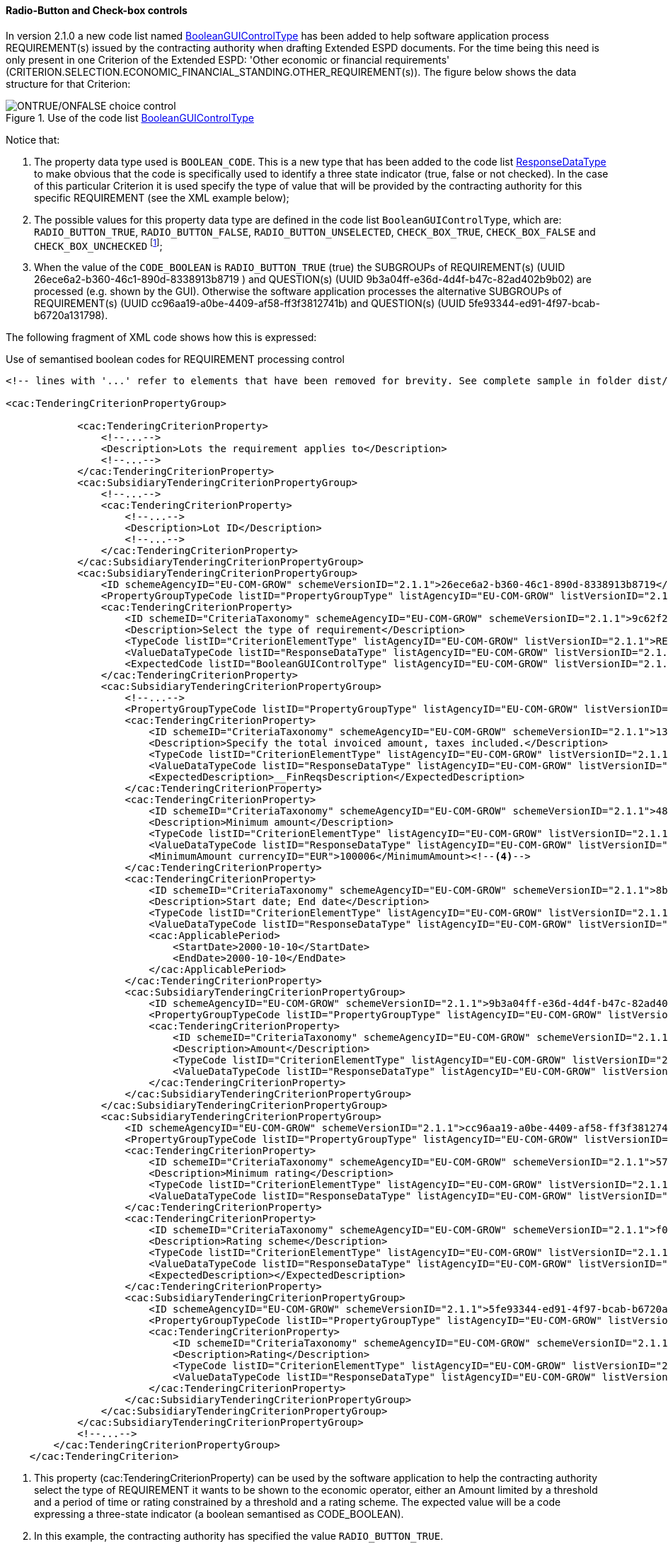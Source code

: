 ==== Radio-Button and Check-box controls

In version 2.1.0 a new code list named link:https://github.com/ESPD/ESPD-EDM/blob/2.1.1/docs/src/main/asciidoc/dist/cl/xlsx/ESPD-CodeLists-V2.1.1.xlsx[BooleanGUIControlType]
has been added to help software application process REQUIREMENT(s) issued by
the contracting authority when drafting Extended ESPD documents. For the time being this need is only present in
one Criterion of the Extended ESPD: 'Other economic or financial requirements'
(CRITERION.SELECTION.ECONOMIC_FINANCIAL_STANDING.OTHER_REQUIREMENT(s)). The figure below shows the data structure for that
Criterion:

.Use of the code list link:https://github.com/ESPD/ESPD-EDM/blob/2.1.1/docs/src/main/asciidoc/dist/cl/xlsx/ESPD-CodeLists-V2.1.1.xlsx[BooleanGUIControlType]
image::UseOfRadioButtons_DS.png[ONTRUE/ONFALSE choice control, alt="ONTRUE/ONFALSE choice control", align="center"]

Notice that:

. The property data type used is `BOOLEAN_CODE`. This is a new type that has been added to the code list
link:https://github.com/ESPD/ESPD-EDM/blob/2.1.1/docs/src/main/asciidoc/dist/cl/xlsx/ESPD-CodeLists-V2.1.1.xlsx[ResponseDataType]
to make obvious that the code is specifically used to identify a three state indicator (true, false or not checked). In the
case of this particular Criterion it is used specify the type of value that will be provided by the contracting authority
for this specific REQUIREMENT (see the XML example below);

. The possible values for this property data type are defined in the code list `BooleanGUIControlType`, which are:
`RADIO_BUTTON_TRUE`, `RADIO_BUTTON_FALSE`, `RADIO_BUTTON_UNSELECTED`, `CHECK_BOX_TRUE`, `CHECK_BOX_FALSE` and `CHECK_BOX_UNCHECKED`
footnote:[We call this the ''semantisation'' of basic elements to refer to data elements that have been specifically
named to reflect a possible use of the element by an agent, e.g. boolean indicators named RADIO_BUTTON_TRUE, RADIO_BUTTON_TRUE, etc. or
identifier names like LOT_IDENTIFIER or ECONOMIC_OPERATOR_IDENTIFIER];

. When the value of the `CODE_BOOLEAN` is `RADIO_BUTTON_TRUE` (true) the SUBGROUPs of REQUIREMENT(s) (UUID 26ece6a2-b360-46c1-890d-8338913b8719
) and QUESTION(s) (UUID 9b3a04ff-e36d-4d4f-b47c-82ad402b9b02) are processed (e.g. shown by the GUI).
Otherwise the software application processes the alternative SUBGROUPs of REQUIREMENT(s) (UUID cc96aa19-a0be-4409-af58-ff3f3812741b) and
QUESTION(s) (UUID 5fe93344-ed91-4f97-bcab-b6720a131798).

The following fragment of XML code shows how this is expressed:

.Use of semantised boolean codes for REQUIREMENT processing control
[source,xml]
----
<!-- lines with '...' refer to elements that have been removed for brevity. See complete sample in folder dist/xml of this distribution -->

<cac:TenderingCriterionPropertyGroup>

            <cac:TenderingCriterionProperty>
                <!--...-->
                <Description>Lots the requirement applies to</Description>
                <!--...-->
            </cac:TenderingCriterionProperty>
            <cac:SubsidiaryTenderingCriterionPropertyGroup>
                <!--...-->
                <cac:TenderingCriterionProperty>
                    <!--...-->
                    <Description>Lot ID</Description>
                    <!--...-->
                </cac:TenderingCriterionProperty>
            </cac:SubsidiaryTenderingCriterionPropertyGroup>
            <cac:SubsidiaryTenderingCriterionPropertyGroup>
                <ID schemeAgencyID="EU-COM-GROW" schemeVersionID="2.1.1">26ece6a2-b360-46c1-890d-8338913b8719</ID>
                <PropertyGroupTypeCode listID="PropertyGroupType" listAgencyID="EU-COM-GROW" listVersionID="2.1.1">ON*</PropertyGroupTypeCode>
                <cac:TenderingCriterionProperty>
                    <ID schemeID="CriteriaTaxonomy" schemeAgencyID="EU-COM-GROW" schemeVersionID="2.1.1">9c62f2c7-0c51-451d-8730-427f92ed618c</ID>
                    <Description>Select the type of requirement</Description>
                    <TypeCode listID="CriterionElementType" listAgencyID="EU-COM-GROW" listVersionID="2.1.1">REQUIREMENT</TypeCode>
                    <ValueDataTypeCode listID="ResponseDataType" listAgencyID="EU-COM-GROW" listVersionID="2.1.1">CODE_BOOLEAN</ValueDataTypeCode><!--1-->
                    <ExpectedCode listID="BooleanGUIControlType" listAgencyID="EU-COM-GROW" listVersionID="2.1.1">RADIO_BUTTON_TRUE</ExpectedCode><!--2-->
                </cac:TenderingCriterionProperty>
                <cac:SubsidiaryTenderingCriterionPropertyGroup>
                    <!--...-->
                    <PropertyGroupTypeCode listID="PropertyGroupType" listAgencyID="EU-COM-GROW" listVersionID="2.1.1">ONTRUE</PropertyGroupTypeCode><!--3-->
                    <cac:TenderingCriterionProperty>
                        <ID schemeID="CriteriaTaxonomy" schemeAgencyID="EU-COM-GROW" schemeVersionID="2.1.1">13728a54-21e3-4c84-8b11-48666c3d260f</ID>
                        <Description>Specify the total invoiced amount, taxes included.</Description>
                        <TypeCode listID="CriterionElementType" listAgencyID="EU-COM-GROW" listVersionID="2.1.1">REQUIREMENT</TypeCode>
                        <ValueDataTypeCode listID="ResponseDataType" listAgencyID="EU-COM-GROW" listVersionID="2.1.1">DESCRIPTION</ValueDataTypeCode>
                        <ExpectedDescription>__FinReqsDescription</ExpectedDescription>
                    </cac:TenderingCriterionProperty>
                    <cac:TenderingCriterionProperty>
                        <ID schemeID="CriteriaTaxonomy" schemeAgencyID="EU-COM-GROW" schemeVersionID="2.1.1">48c7b3bf-8d1c-4497-a915-78d53ba68089</ID>
                        <Description>Minimum amount</Description>
                        <TypeCode listID="CriterionElementType" listAgencyID="EU-COM-GROW" listVersionID="2.1.1">REQUIREMENT</TypeCode>
                        <ValueDataTypeCode listID="ResponseDataType" listAgencyID="EU-COM-GROW" listVersionID="2.1.1">AMOUNT</ValueDataTypeCode>
                        <MinimumAmount currencyID="EUR">100006</MinimumAmount><!--4-->
                    </cac:TenderingCriterionProperty>
                    <cac:TenderingCriterionProperty>
                        <ID schemeID="CriteriaTaxonomy" schemeAgencyID="EU-COM-GROW" schemeVersionID="2.1.1">8b4ae4f0-2849-49ea-a64b-7bb20c60bde4</ID>
                        <Description>Start date; End date</Description>
                        <TypeCode listID="CriterionElementType" listAgencyID="EU-COM-GROW" listVersionID="2.1.1">REQUIREMENT</TypeCode>
                        <ValueDataTypeCode listID="ResponseDataType" listAgencyID="EU-COM-GROW" listVersionID="2.1.1">PERIOD</ValueDataTypeCode>
                        <cac:ApplicablePeriod>
                            <StartDate>2000-10-10</StartDate>
                            <EndDate>2000-10-10</EndDate>
                        </cac:ApplicablePeriod>
                    </cac:TenderingCriterionProperty>
                    <cac:SubsidiaryTenderingCriterionPropertyGroup>
                        <ID schemeAgencyID="EU-COM-GROW" schemeVersionID="2.1.1">9b3a04ff-e36d-4d4f-b47c-82ad402b9b02</ID>
                        <PropertyGroupTypeCode listID="PropertyGroupType" listAgencyID="EU-COM-GROW" listVersionID="2.1.1"></PropertyGroupTypeCode>
                        <cac:TenderingCriterionProperty>
                            <ID schemeID="CriteriaTaxonomy" schemeAgencyID="EU-COM-GROW" schemeVersionID="2.1.1">1d89c188-58d2-461e-a4f6-a17f689d87f4</ID>
                            <Description>Amount</Description>
                            <TypeCode listID="CriterionElementType" listAgencyID="EU-COM-GROW" listVersionID="2.1.1">QUESTION</TypeCode><!--5-->
                            <ValueDataTypeCode listID="ResponseDataType" listAgencyID="EU-COM-GROW" listVersionID="2.1.1">AMOUNT</ValueDataTypeCode><!--6-->
                        </cac:TenderingCriterionProperty>
                    </cac:SubsidiaryTenderingCriterionPropertyGroup>
                </cac:SubsidiaryTenderingCriterionPropertyGroup>
                <cac:SubsidiaryTenderingCriterionPropertyGroup>
                    <ID schemeAgencyID="EU-COM-GROW" schemeVersionID="2.1.1">cc96aa19-a0be-4409-af58-ff3f3812741b</ID>
                    <PropertyGroupTypeCode listID="PropertyGroupType" listAgencyID="EU-COM-GROW" listVersionID="2.1.1">ONFALSE</PropertyGroupTypeCode><!--7-->
                    <cac:TenderingCriterionProperty>
                        <ID schemeID="CriteriaTaxonomy" schemeAgencyID="EU-COM-GROW" schemeVersionID="2.1.1">57d4160f-20b4-4b43-967b-76b038a2fa6b</ID>
                        <Description>Minimum rating</Description>
                        <TypeCode listID="CriterionElementType" listAgencyID="EU-COM-GROW" listVersionID="2.1.1">REQUIREMENT</TypeCode>
                        <ValueDataTypeCode listID="ResponseDataType" listAgencyID="EU-COM-GROW" listVersionID="2.1.1">QUANTITY</ValueDataTypeCode>
                    </cac:TenderingCriterionProperty>
                    <cac:TenderingCriterionProperty>
                        <ID schemeID="CriteriaTaxonomy" schemeAgencyID="EU-COM-GROW" schemeVersionID="2.1.1">f07b5174-93ae-46dd-aa26-7f451d97f6a8</ID>
                        <Description>Rating scheme</Description>
                        <TypeCode listID="CriterionElementType" listAgencyID="EU-COM-GROW" listVersionID="2.1.1">REQUIREMENT</TypeCode>
                        <ValueDataTypeCode listID="ResponseDataType" listAgencyID="EU-COM-GROW" listVersionID="2.1.1">DESCRIPTION</ValueDataTypeCode>
                        <ExpectedDescription></ExpectedDescription>
                    </cac:TenderingCriterionProperty>
                    <cac:SubsidiaryTenderingCriterionPropertyGroup>
                        <ID schemeAgencyID="EU-COM-GROW" schemeVersionID="2.1.1">5fe93344-ed91-4f97-bcab-b6720a131798</ID>
                        <PropertyGroupTypeCode listID="PropertyGroupType" listAgencyID="EU-COM-GROW" listVersionID="2.1.1"></PropertyGroupTypeCode>
                        <cac:TenderingCriterionProperty>
                            <ID schemeID="CriteriaTaxonomy" schemeAgencyID="EU-COM-GROW" schemeVersionID="2.1.1">3bd1913b-c461-41eb-87c4-84e003785a56</ID>
                            <Description>Rating</Description>
                            <TypeCode listID="CriterionElementType" listAgencyID="EU-COM-GROW" listVersionID="2.1.1">QUESTION</TypeCode><!--8-->
                            <ValueDataTypeCode listID="ResponseDataType" listAgencyID="EU-COM-GROW" listVersionID="2.1.1">QUANTITY</ValueDataTypeCode>
                        </cac:TenderingCriterionProperty>
                    </cac:SubsidiaryTenderingCriterionPropertyGroup>
                </cac:SubsidiaryTenderingCriterionPropertyGroup>
            </cac:SubsidiaryTenderingCriterionPropertyGroup>
            <!--...-->
        </cac:TenderingCriterionPropertyGroup>
    </cac:TenderingCriterion>

----
<1> This property (cac:TenderingCriterionProperty) can be used by the software application to help the contracting authority select the type of REQUIREMENT it wants to be shown to the economic operator, either an Amount limited by a threshold and a period of time or rating constrained by a threshold and a rating scheme. The expected value will be a code expressing a three-state indicator (a boolean semantised as CODE_BOOLEAN).
<2> In this example, the contracting authority has specified the value `RADIO_BUTTON_TRUE`.
<3> As the value of the element `cbc:ExpectedCode`, inside the REQUIREMENT (`cac:TenderingCriterionProperty`) ''Select the type of requirement'', is `RADIO_BUTTON_TRUE` the economic operator will see the first SUBGROUP of REQUIREMENT(s) (UUID  26ece6a2-b360-46c1-890d-8338913b8719) and will have to respond the QUESTION with the text "Amount".
<4> The contracting authority is specifying that an amount above 100006 Euros is expected.
<5> This is the QUESTION that the economic operator needs to respond (the "Amount" corresponding to the economic of financial requirement (in this example: "Specify the total invoiced amount, taxes included" (cac:TenderingCriterionProperty UUID 13728a54-21e3-4c84-8b11-48666c3d260f).
<6> The economic operator (EO) will have to respond using an element of type cbc:Amount, see the next fragment of XML below for the response of the EO. The validation mechanism checks that the type of data specified by the contracting authority in the ESPD-Request (AMOUNT) and the type of data provided in the ESPD-Response (`cbc:ReponseAmount`) are coherent.
<7> This SUBGROUP is never processed (e.g. shown to the economic operator) as it contains the SUBGROUP of REQUIREMENT(s) and QUESTION in case the contracting authority had specified RADIO_BUTTON_FALSE as an answer to the field "Select the type of requirement".
<8> The QUESTION that the economic operator would have had to respond in case the contracting authority had selected the second SUBGROUP of REQUIREMENT(s), which is not the case in this example.


.Response of the economic operator to the REQUIREMENT "Amount"
[source,xml]
----
<!-- ... -->
<cac:TenderingCriterionResponse>
        <ID schemeID="ISO/IEC 9834-8:2008 - 4UUID" schemeAgencyID="EU-COM-GROW" schemeVersionID="2.1.1">76085d25-05ad-4cb3-b1e0-675558e3f43e</ID>
        <ValidatedCriterionPropertyID schemeID="CriteriaTaxonomy" schemeAgencyID="EU-COM-GROW" schemeVersionID="2.1.1">1d89c188-58d2-461e-a4f6-a17f689d87f4</ValidatedCriterionPropertyID><!--1-->
        <cac:ResponseValue>
            <ID schemeID="ISO/IEC 9834-8:2008 - 4UUID" schemeAgencyID="EU-COM-GROW" schemeVersionID="2.1.1">42245674-d305-40bf-8b58-87ba51313345</ID>
            <ResponseAmount currencyID="EUR">10025</ResponseAmount><!--2--><!--3--><!--4-->
        </cac:ResponseValue>
    </cac:TenderingCriterionResponse>
----
<1> This UUID is identical to the UUID of the cac:TenderingCriterionProperty selected by the contracting authority for the QUESTION "Amount:" (see XML above).
<2> The element cbc:ResponseAmount is of type "AMOUNT", as expected by the validation mechanisms.
<3> The value of the amount meets the REQUIREMENT, as the amount is required to be above 10006 Euros (see XML above, notice the `currencyID` type value, too).
<4> Beware that, contrary to other numeric types of data, AMOUNT is not semantised and mapped to `cbc:ResponseMinimumAmount` nor
`cbc:ResponseMaximumAmount``, as in the current ESPD-EDM specification all monetary thresholds are always "minimum" (and similarly for
QUANTITY or QUANTITY_INTEGER, e.g. see the REQUIREMENT ''Minimum number of years'' in criterion #49 (tab _SC-Abilities_5 (Staff)_ in the
link:https://github.com/ESPD/ESPD-EDM/blob/2.1.1/docs/src/main/asciidoc/dist/cl/ods/ESPD-CriteriaTaxonomy-EXTENDED-V2.1.1.ods[ESPD-CriteriaTaxonomy-EXTENDED] spread-sheet).


